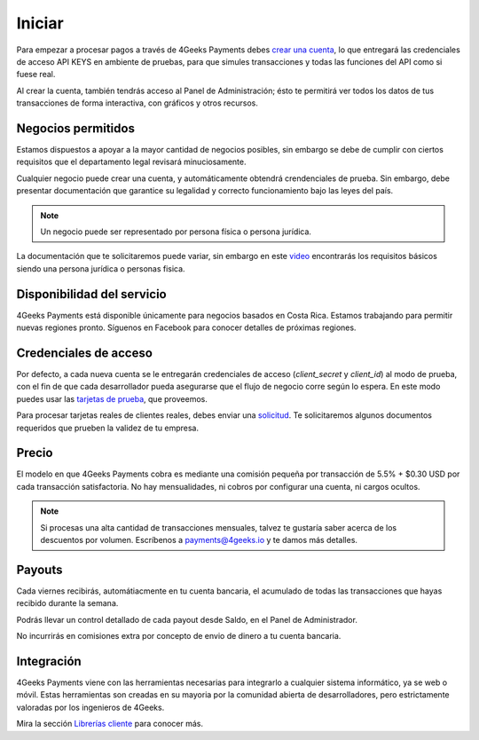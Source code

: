 =============
Iniciar
=============
Para empezar a procesar pagos a través de 4Geeks Payments debes 
`crear una cuenta <http://dashboard.payments.4geeks.io/accounts/register>`_, lo que entregará
las credenciales de acceso API KEYS en ambiente de pruebas, para que simules transacciones y todas las funciones del API
como si fuese real. 

Al crear la cuenta, también tendrás acceso al Panel de Administración; ésto te permitirá ver todos los datos 
de tus transacciones de forma interactiva, con gráficos y otros recursos.

Negocios permitidos
----------------------------

Estamos dispuestos a apoyar a la mayor cantidad de negocios posibles, sin embargo se debe de cumplir con ciertos requisitos que el departamento legal revisará minuciosamente. 

Cualquier negocio puede crear una cuenta, y automáticamente obtendrá crendenciales de prueba. Sin embargo, debe presentar documentación que garantice su legalidad y correcto funcionamiento bajo las leyes del país.

.. note::
  Un negocio puede ser representado por persona física o persona jurídica.
  
La documentación que te solicitaremos puede variar, sin embargo en este `video <https://youtu.be/NAZUyIrFdoc>`_ encontrarás los requisitos básicos siendo una persona jurídica o personas fisica.
  

Disponibilidad del servicio
---------------------------
4Geeks Payments está disponible únicamente para negocios basados en Costa Rica. Estamos trabajando para permitir nuevas regiones pronto. Síguenos en Facebook para conocer detalles de próximas regiones.

Credenciales de acceso
-----------------------
Por defecto, a cada nueva cuenta se le entregarán credenciales de acceso (`client_secret` y `client_id`) al modo de prueba, con el fin de que cada desarrollador pueda asegurarse que el flujo de negocio corre según lo espera. En este modo puedes usar las `tarjetas de prueba <http://docs.payments.4geeks.io/#testing-cards>`_, que proveemos.

Para procesar tarjetas reales de clientes reales, debes enviar una `solicitud <https://dashboard.payments.4geeks.io/request-live/>`_. Te solicitaremos algunos documentos requeridos que prueben la validez de tu empresa.

Precio
-------
El modelo en que 4Geeks Payments cobra es mediante una comisión pequeña por transacción de 5.5% + $0.30 USD por cada transacción satisfactoria. No hay mensualidades, ni cobros por configurar una cuenta, ni cargos ocultos.

.. note::
  Si procesas una alta cantidad de transacciones mensuales, talvez te gustaría saber acerca de los descuentos por volumen.
  Escríbenos a payments@4geeks.io y te damos más detalles.

Payouts
-------
Cada viernes recibirás, automátiacmente en tu cuenta bancaria, el acumulado de todas las transacciones que hayas recibido durante la semana.

Podrás llevar un control detallado de cada payout desde Saldo, en el Panel de Administrador.

No incurrirás en comisiones extra por concepto de envio de dinero a tu cuenta bancaria.

Integración
-----------
4Geeks Payments viene con las herramientas necesarias para integrarlo a cualquier sistema informático, ya se web o móvil. Estas herramientas son creadas en su mayoria por la comunidad abierta de desarrolladores, pero estrictamente valoradas por los ingenieros de 4Geeks.

Mira la sección `Librerías cliente <http://gpayments-support.readthedocs.io/en/latest/libreria.html>`_ para conocer más.
